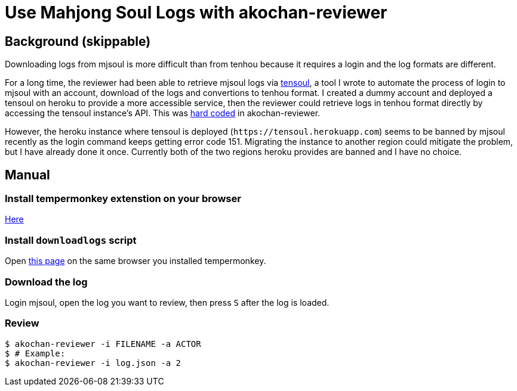 = Use Mahjong Soul Logs with akochan-reviewer
:experimental:

== Background (skippable)
Downloading logs from mjsoul is more difficult than from tenhou because it requires a login and the log formats are different.

For a long time, the reviewer had been able to retrieve mjsoul logs via https://github.com/Equim-chan/tensoul[tensoul], a tool I wrote to automate the process of login to mjsoul with an account, download of the logs and convertions to tenhou format. I created a dummy account and deployed a tensoul on heroku to provide a more accessible service, then the reviewer could retrieve logs in tenhou format directly by accessing the tensoul instance's API. This was https://github.com/Equim-chan/akochan-reviewer/blob/b815e32e58414361de5b4af5748cabeb6085e9cb/src/download.rs#L5[hard coded] in akochan-reviewer.

However, the heroku instance where tensoul is deployed (`\https://tensoul.herokuapp.com`) seems to be banned by mjsoul recently as the login command keeps getting error code 151. Migrating the instance to another region could mitigate the problem, but I have already done it once. Currently both of the two regions heroku provides are banned and I have no choice.

== Manual
=== Install tempermonkey extenstion on your browser
https://www.tampermonkey.net/[Here]

=== Install `downloadlogs` script
Open https://github.com/vg-mjg/majsoul-plus-mods/raw/main/Utilities/downloadlogs/script.js[this page] on the same browser you installed tempermonkey.

=== Download the log
Login mjsoul, open the log you want to review, then press kbd:[S] after the log is loaded.

=== Review
[source,shell]
----
$ akochan-reviewer -i FILENAME -a ACTOR
$ # Example:
$ akochan-reviewer -i log.json -a 2
----
